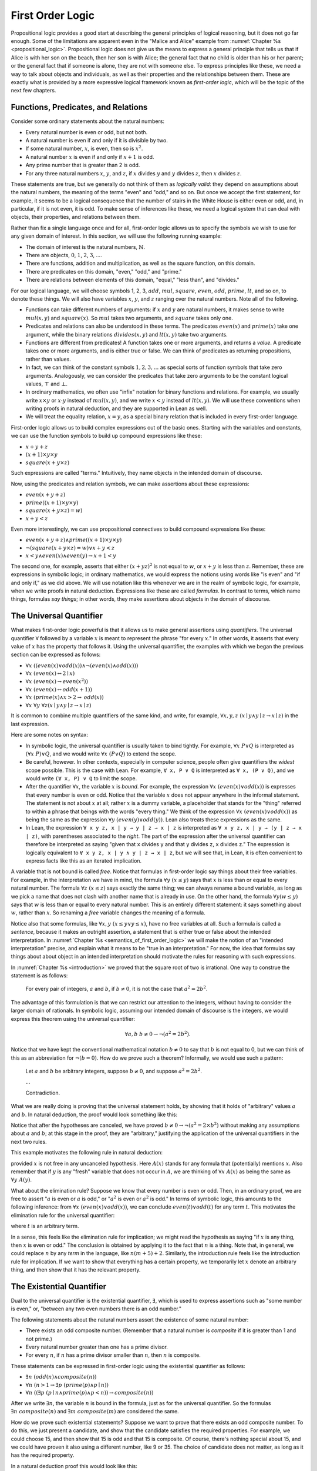 .. _first_order_logic:

First Order Logic
=================

Propositional logic provides a good start at describing the general principles of logical reasoning, but it does not go far enough. Some of the limitations are apparent even in the "Malice and Alice" example from :numref:`Chapter %s <propositional_logic>`. Propositional logic does not give us the means to express a general principle that tells us that if Alice is with her son on the beach, then her son is with Alice; the general fact that no child is older than his or her parent; or the general fact that if someone is alone, they are not with someone else. To express principles like these, we need a way to talk about objects and individuals, as well as their properties and the relationships between them. These are exactly what is provided by a more expressive logical framework known as *first-order logic*, which will be the topic of the next few chapters.

.. _functions_predicates_and_relations:

Functions, Predicates, and Relations
------------------------------------

Consider some ordinary statements about the natural numbers:

-  Every natural number is even or odd, but not both.
-  A natural number is even if and only if it is divisible by two. 
-  If some natural number, :math:`x`, is even, then so is :math:`x^2`.
-  A natural number :math:`x` is even if and only if :math:`x + 1` is odd.
-  Any prime number that is greater than 2 is odd.
-  For any three natural numbers :math:`x`, :math:`y`, and :math:`z`, if :math:`x` divides :math:`y` and :math:`y` divides :math:`z`, then :math:`x` divides :math:`z`.

These statements are true, but we generally do not think of them as *logically valid*: they depend on assumptions about the natural numbers, the meaning of the terms "even" and "odd," and so on. But once we accept the first statement, for example, it seems to be a logical consequence that the number of stairs in the White House is either even or odd, and, in particular, if it is not even, it is odd. To make sense of inferences like these, we need a logical system that can deal with objects, their properties, and relations between them.

Rather than fix a single language once and for all, first-order logic allows us to specify the symbols we wish to use for any given domain of interest. In this section, we will use the following running example:

-  The domain of interest is the natural numbers, :math:`\mathbb{N}`.
-  There are objects, :math:`0`, :math:`1`, :math:`2`, :math:`3`, ....
-  There are functions, addition and multiplication, as well as the square function, on this domain.
-  There are predicates on this domain, "even," "odd," and "prime."
-  There are relations between elements of this domain, "equal," "less than", and "divides."

For our logical language, we will choose symbols 1, 2, 3, :math:`\mathit{add}`, :math:`\mathit{mul}`, :math:`\mathit{square}`, :math:`\mathit{even}`, :math:`\mathit{odd}`, :math:`\mathit{prime}`, :math:`\mathit{lt}`, and so on, to denote these things. We will also have variables :math:`x`, :math:`y`, and :math:`z` ranging over the natural numbers. Note all of the following.

-  Functions can take different numbers of arguments: if :math:`x` and :math:`y` are natural numbers, it makes sense to write :math:`\mathit{mul}(x, y)` and :math:`\mathit{square}(x)`. So :math:`\mathit{mul}` takes two arguments, and :math:`\mathit{square}` takes only one.
-  Predicates and relations can also be understood in these terms. The predicates :math:`\mathit{even}(x)` and :math:`\mathit{prime}(x)` take one argument, while the binary relations :math:`\mathit{divides}(x, y)` and :math:`\mathit{lt}(x,y)` take two arguments.
-  Functions are different from predicates! A function takes one or more arguments, and returns a *value*. A predicate takes one or more arguments, and is either true or false. We can think of predicates as returning propositions, rather than values.
-  In fact, we can think of the constant symbols :math:`1, 2, 3, \ldots` as special sorts of function symbols that take zero arguments. Analogously, we can consider the predicates that take zero arguments to be the constant logical values, :math:`\top` and :math:`\bot`.
-  In ordinary mathematics, we often use "infix" notation for binary functions and relations. For example, we usually write :math:`x \times y` or :math:`x \cdot y` instead of :math:`\mathit{mul}(x, y)`, and we write :math:`x < y` instead of :math:`\mathit{lt}(x, y)`. We will use these conventions when writing proofs in natural deduction, and they are supported in Lean as well.
-  We will treat the equality relation, :math:`x = y`, as a special binary relation that is included in every first-order language.

First-order logic allows us to build complex expressions out of the basic ones. Starting with the variables and constants, we can use the function symbols to build up compound expressions like these:

-  :math:`x + y + z`
-  :math:`(x + 1) \times y \times y`
-  :math:`\mathit{square} (x + y \times z)`

Such expressions are called "terms." Intuitively, they name objects in the intended domain of discourse.

Now, using the predicates and relation symbols, we can make assertions about these expressions:

-  :math:`\mathit{even}(x + y + z)`
-  :math:`\mathit{prime}((x + 1) \times y \times y)`
-  :math:`\mathit{square} (x + y \times z) = w)`
-  :math:`x + y < z`

Even more interestingly, we can use propositional connectives to build compound expressions like these:

-  :math:`\mathit{even}(x + y + z) \wedge \mathit{prime}((x + 1) \times y \times y)`
-  :math:`\neg (\mathit{square} (x + y \times z) = w) \vee x + y < z`
-  :math:`x < y \wedge \mathit{even}(x) \wedge \mathit{even}(y) \to x + 1 < y`

The second one, for example, asserts that either :math:`(x + yz)^2` is not equal to :math:`w`, or :math:`x + y` is less than :math:`z`. Remember, these are expressions in symbolic logic; in ordinary mathematics, we would express the notions using words like "is even" and "if and only if," as we did above. We will use notation like this whenever we are in the realm of symbolic logic, for example, when we write proofs in natural deduction. Expressions like these are called *formulas*. In contrast to terms, which name things, formulas *say things*; in other words, they make assertions about objects in the domain of discourse.

The Universal Quantifier
------------------------

What makes first-order logic powerful is that it allows us to make general assertions using *quantifiers*. The universal quantifier :math:`\forall` followed by a variable :math:`x` is meant to represent the phrase "for every :math:`x`." In other words, it asserts that every value of :math:`x` has the property that follows it. Using the universal quantifier, the examples with which we began the previous section can be expressed as follows:

- :math:`\forall x \; ((\mathit{even}(x) \vee \mathit{odd}(x)) \wedge \neg (\mathit{even}(x) \wedge \mathit{odd}(x)))`
- :math:`\forall x \; (\mathit{even}(x) \leftrightarrow 2 \mid x)`
- :math:`\forall x \; (\mathit{even}(x) \to \mathit{even}(x^2))`
- :math:`\forall x \; (\mathit{even}(x) \leftrightarrow \mathit{odd}(x+1))`
- :math:`\forall x \; (\mathit{prime}(x) \wedge x > 2 \to \mathit{odd}(x))`
- :math:`\forall x \; \forall y \; \forall z (x \mid y \wedge y \mid z \to x \mid z)`

It is common to combine multiple quantifiers of the same kind, and write, for example, :math:`\forall x, y, z \; (x \mid y \wedge y \mid z \to x \mid z)` in the last expression.

Here are some notes on syntax:

- In symbolic logic, the universal quantifier is usually taken to bind tightly. For example, :math:`\forall x \; P \vee Q` is interpreted as :math:`(\forall x \; P) \vee Q`, and we would write :math:`\forall x \; (P \vee Q)` to extend the scope.

- Be careful, however. In other contexts, especially in computer science, people often give quantifiers the *widest* scope possible. This is the case with Lean. For example, ``∀ x, P ∨ Q`` is interpreted as ``∀ x, (P ∨ Q)``, and we would write ``(∀ x, P) ∨ Q`` to limit the scope.

- After the quantifier :math:`\forall  x`, the variable :math:`x` is *bound*. For example, the expression :math:`\forall x \; (\mathit{even}(x) \vee \mathit{odd}(x))` is expresses that every number is even or odd. Notice that the variable :math:`x` does not appear anywhere in the informal statement. The statement is not about :math:`x` at all; rather :math:`x` is a dummy variable, a placeholder that stands for the "thing" referred to within a phrase that beings with the words "every thing." We think of the expression :math:`\forall x \; (\mathit{even}(x) \vee \mathit{odd}(x))` as being the same as the expression :math:`\forall y \; (\mathit{even}(y) \vee \mathit{odd}(y))`. Lean also treats these expressions as the same.

- In Lean, the expression ``∀ x y z, x ∣ y → y ∣ z → x ∣ z`` is interpreted as ``∀ x y z, x ∣ y → (y ∣ z → x ∣ z)``, with parentheses associated to the *right*. The part of the expression after the universal quantifier can therefore be interpreted as saying "given that ``x`` divides ``y`` and that ``y`` divides ``z``, ``x`` divides ``z``." The expression is logically equivalent to ``∀ x y z, x ∣ y ∧ y ∣ z → x ∣ z``, but we will see that, in Lean, it is often convenient to express facts like this as an iterated implication.

A variable that is not bound is called *free*. Notice that formulas in first-order logic say things about their free variables. For example, in the interpretation we have in mind, the formula :math:`\forall y \; (x \le y)` says that :math:`x` is less than or equal to every natural number. The formula :math:`\forall z \; (x \le z)` says exactly the same thing; we can always rename a bound variable, as long as we pick a name that does not clash with another name that is already in use. On the other hand, the formula :math:`\forall y (w \le y)` says that :math:`w` is less than or equal to every natural number. This is an entirely different statement: it says something about :math:`w`, rather than :math:`x`. So renaming a *free* variable changes the meaning of a formula.

Notice also that some formulas, like :math:`\forall x, y \; (x \le y \vee y \le x)`, have no free variables at all. Such a formula is called a *sentence*, because it makes an outright assertion, a statement that is either true or false about the intended interpretation. In :numref:`Chapter %s <semantics_of_first_order_logic>` we will make the notion of an "intended interpretation" precise, and explain what it means to be "true in an interpretation." For now, the idea that formulas say things about about object in an intended interpretation should motivate the rules for reasoning with such expressions.

In :numref:`Chapter %s <introduction>` we proved that the square root of two is irrational. One way to construe the statement is as follows:

    For every pair of integers, :math:`a` and :math:`b`, if :math:`b \ne 0`, it is not the case that :math:`a^2 = 2 b^2`.

The advantage of this formulation is that we can restrict our attention to the integers, without having to consider the larger domain of rationals. In symbolic logic, assuming our intended domain of discourse is the integers, we would express this theorem using the universal quantifier:

.. math::

   \forall  a, b \; b \ne 0 \to \neg (a^2 = 2 b^2). 

Notice that we have kept the conventional mathematical notation :math:`b \ne 0` to say that :math:`b` is not equal to 0, but we can think of this as an abbreviation for :math:`\neg (b = 0)`.  How do we prove such a theorem? Informally, we would use such a pattern:

    Let :math:`a` and :math:`b` be arbitrary integers, suppose :math:`b \ne 0`, and suppose :math:`a^2 = 2 b^2`.

    ...

    Contradiction.

What we are really doing is proving that the universal statement holds, by showing that it holds of "arbitrary" values :math:`a` and :math:`b`. In natural deduction, the proof would look something like this:

.. raw:: html

   <img src="_static/first_order_logic.3.png">

.. raw:: latex

   \begin{center}
   \AXM{}
   \RLM{1}
   \UIM{b \ne 0}
   \noLine
   \UIM{\vdots}
   \AXM{}
   \RLM{2}
   \UIM{a^2 = 2 \times b^2}
   \noLine
   \UIM{\vdots}
   \noLine
   \BIM{\bot}
   \RLM{2}
   \UIM{\neg (a^2 = 2 \times b^2)}
   \RLM{1}
   \UIM{b \ne 0 \to \neg (a^2 = 2 \times b^2)}
   \UIM{\forall b \; (b \ne 0 \to \neg (a^2 = 2 \times b^2))}
   \UIM{\forall a \; \forall b \; (b \ne 0 \to \neg (a^2 = 2 \times b^2))}
   \DP
   \end{center}

Notice that after the hypotheses are canceled, we have proved :math:`b \ne 0 \to \neg (a^2 = 2 \times b^2)` without making any assumptions about :math:`a` and :math:`b`; at this stage in the proof, they are "arbitrary," justifying the application of the universal quantifiers in the next two rules.

This example motivates the following rule in natural deduction:

.. raw:: html

   <img src="_static/first_order_logic.4.png">

.. raw:: latex

   \begin{prooftree}
   \AXM{A(x)}
   \UIM{\forall x \; A(x)}
   \end{prooftree}

provided :math:`x` is not free in any uncanceled hypothesis. Here :math:`A(x)` stands for any formula that (potentially) mentions :math:`x`. Also remember that if :math:`y` is any "fresh" variable that does not occur in :math:`A`, we are thinking of :math:`\forall x \; A(x)` as being the same as :math:`\forall y \; A(y)`.

What about the elimination rule? Suppose we know that every number is even or odd. Then, in an ordinary proof, we are free to assert ":math:`a` is even or :math:`a` is odd," or ":math:`a^2` is even or :math:`a^2` is odd." In terms of symbolic logic, this amounts to the following inference: from :math:`\forall x \; (\mathit{even}(x) \vee \mathit{odd}(x))`, we can conclude :math:`\mathit{even}(t) \vee \mathit{odd}(t)` for any term :math:`t`. This motivates the elimination rule for the universal quantifier:

.. raw:: html

   <img src="_static/first_order_logic.5.png">

.. raw:: latex

   \begin{prooftree}
   \AXM{\forall x A(x)}
   \UIM{A(t)}
   \end{prooftree}

where :math:`t` is an arbitrary term.

In a sense, this feels like the elimination rule for implication; we might read the hypothesis as saying "if :math:`x` is any thing, then :math:`x` is even or odd." The conclusion is obtained by applying it to the fact that :math:`n` is a thing. Note that, in general, we could replace :math:`n` by any *term* in the language, like :math:`n (m + 5) +2`. Similarly, the introduction rule feels like the introduction rule for implication. If we want to show that everything has a certain property, we temporarily let :math:`x` denote an arbitrary thing, and then show that it has the relevant property.

The Existential Quantifier
--------------------------

Dual to the universal quantifier is the existential quantifier, :math:`\exists`, which is used to express assertions such as "some number is even," or, "between any two even numbers there is an odd number."

The following statements about the natural numbers assert the existence of some natural number:

-  There exists an odd composite number. (Remember that a natural number is *composite* if it is greater than 1 and not prime.)
-  Every natural number greater than one has a prime divisor.
-  For every :math:`n`, if :math:`n` has a prime divisor smaller than :math:`n`, then :math:`n` is composite.

These statements can be expressed in first-order logic using the existential quantifier as follows:

-  :math:`\exists n\;  (\mathit{odd}(n) \wedge \mathit{composite}(n))`
-  :math:`\forall n \; (n > 1 \to \exists p \; (\mathit{prime}(p) \wedge p \mid n))`
-  :math:`\forall n \; ((\exists p \; (p \mid n \wedge \mathit{prime}(p) \wedge p < n)) \to \mathit{composite}(n))`

After we write :math:`\exists n`, the variable :math:`n` is bound in the formula, just as for the universal quantifier. So the formulas :math:`\exists n \; \mathit{composite}(n)` and :math:`\exists m \; \mathit{composite}(m)` are considered the same.

How do we prove such existential statements? Suppose we want to prove that there exists an odd composite number. To do this, we just present a candidate, and show that the candidate satisfies the required properties. For example, we could choose 15, and then show that 15 is odd and that 15 is composite. Of course, there's nothing special about 15, and we could have proven it also using a different number, like 9 or 35. The choice of candidate does not matter, as long as it has the required property.

In a natural deduction proof this would look like this:

.. raw:: html

   <img src="_static/first_order_logic.6.png">

.. raw:: latex

   \begin{center}
   \AXM{\vdots}
   \noLine
   \UIM{\mathit{odd}(15)\wedge\mathit{composite}(15)}
   \UIM{\exists n(\mathit{odd}(n)\wedge\mathit{composite}(n))}
   \DP
   \end{center}

This illustrates the introduction rule for the existential quantifier:

.. raw:: html

   <img src="_static/first_order_logic.7.png">

.. raw:: latex

   \begin{center}
   \AXM{A(t)}
   \UIM{\exists x A(x)}
   \DP
   \end{center}

where :math:`t` is any term. So to prove an existential formula, we just have to give one particular term for which we can prove that formula. Such term is called a *witness* for the formula.

What about the elimination rule? Suppose that we know that :math:`n` is some natural number and we know that there exists a prime :math:`p` such that :math:`p < n` and :math:`p \mid n`. How can we use this to prove that :math:`n` is composite? We can reason as follows:

    Let :math:`p` be any prime such that :math:`p < n` and :math:`p \mid n`.

    ...

    Therefore, :math:`n` is composite.

First, we assume that there is some :math:`p` which satisfies the properties :math:`p` is prime, :math:`p < n` and :math:`p \mid n`, and then we reason about that :math:`p`. As with case-based reasoning using "or," the assumption is only temporary: if we can show that :math:`n` is composite from that assumption, that we have essentially shown that :math:`n` is composite assuming the existence of such a :math:`p`. Notice that in this pattern of reasoning, :math:`p` should be "arbitrary." In other words, we should not have assumed anything about :math:`p` beforehand, we should not make any additional assumptions about :math:`p` along the way, and the conclusion should not mention :math:`p`. Only then does it makes sense to say that the conclusion follows from the "mere" existence of a :math:`p` with the assumed properties.

In natural deduction, the elimination rule is expressed as follows:

.. raw:: html

   <img src="_static/first_order_logic.8.png">

.. raw:: latex

   \begin{prooftree}
   \AXM{\exists x A(x)}
   \AXM{}
   \RLM{1}
   \UIM{A(y)}
   \noLine
   \UIM{\vdots}
   \noLine
   \UIM{B}
   \RLM{1}
   \BIM{B}
   \end{prooftree}

Here we require that :math:`y` is not free in :math:`B`, and that the only uncanceled hypotheses where :math:`y` occurs freely are the hypotheses :math:`A(y)` that are canceled when you apply this rule. Formally, this is what it means to say that :math:`y` is "arbitrary." As was the case for or elimination and implication introduction, you can use the hypothesis :math:`A(y)` multiple times in the proof of :math:`B`, and cancel all of them at once.

Intuitively, the rule says that you can prove :math:`B` from the assumption :math:`\exists x A(x)` by assuming :math:`A(y)` for a fresh variable :math:`y`, and concluding, in any number of steps, that :math:`B` follows. You should compare this rule to the rule for or elimination, which is somewhat analogous. In the following example, we show that if :math:`A(x)` always implies :math:`\neg B(x)`, then there cannot be an :math:`x` for which both :math:`A(x)` and :math:`B(x)` holds.

.. _relativization_and_sorts:

Relativization and Sorts
------------------------

In first-order logic as we have presented it, there is one intended "universe" of objects of discourse, and the universal and existential quantifiers range over that universe. For example, we could design a language to talk about people living in a certain town, with a relation :math:`\mathit{loves}(x, y)` to express that :math:`x` loves :math:`y`. In such a language, we might express the statement that "everyone loves someone" by writing :math:`\forall x \; \exists y \; \mathit{loves}(x, y)`.

You should keep in mind that, at this stage, :math:`\mathit{loves}` is just a symbol. We have designed the language with a certain interpretation in mind, but one could also interpret the language as making statements about the natural numbers, where :math:`\mathit{loves}(x, y)` means that :math:`x` is less than or equal to :math:`y`. In that interpretation, the sentence

.. math::

   \forall {x, y, z} \; (\mathit{loves}(x, y) \wedge \mathit{loves}(y, z) \to \mathit{loves}(x, z))

is true, though in the original interpretation it makes an implausible claim about the nature of love triangles. In :numref:`Chapter %s <semantics_of_first_order_logic>`, we will spell out the notion that the deductive rules of first-order logic enable us to determine the statements that are true in *all* interpretations, just as the rules of propositional logic enable us to determine the statements that are true under all truth assignments.

Returning to the original example, suppose we want to represent the statement that, in our town, all the women are strong and all the men are good looking. We could do that with the following two sentences:

-  :math:`\forall x \; (\mathit{woman}(x) \to \mathit{strong}(x))`
-  :math:`\forall x \; (\mathit{man}(x) \to \mathit{good{\mathord{\mbox{-}}}looking}(x))`

These are instances of *relativization*. The universal quantifier ranges over all the people in the town, but this device gives us a way of using implication to restrict the scope of our statements to men and women, respectively. The trick also comes into play when we render "every prime number greater than two is odd":

.. math::

   \forall x \; (\mathit{prime}(x) \wedge x > 2 \to \mathit{odd}(x)).

We could also read this more literally as saying "for every number :math:`x`, if :math:`x` is prime and :math:`x` is greater than to 2, then :math:`x` is odd," but it is natural to read it as a restricted quantifier.

It is also possible to relativize the existential quantifier to say things like "some woman is strong" and "some man is good-looking." These are expressed as follows:

-  :math:`\exists x \; (\mathit{woman}(x) \wedge \mathit{strong}(x))`
-  :math:`\exists x \; (\mathit{man}(x) \wedge \mathit{good\mathord{\mbox{-}}looking}(x))`

Notice that although we used implication to relativize the universal quantifier, here we need to use conjunction instead of implication. The expression :math:`\exists x \; (\mathit{woman}(x) \to \mathit{strong}(x))` says that there is something with the property that if it is a woman, then it is strong. Classically this is equivalent to saying that there is something which is either not a woman or is strong, which is a funny thing to say.

Now, suppose we are studying geometry, and we want to express the fact that given any two distinct points :math:`p` and :math:`q` and any two lines :math:`L` and :math:`M`, if :math:`L` and :math:`M` both pass through :math:`p` and :math:`q`, then they have to be the same. (In other words, there is at most one line between two distinct points.) One option is to design a first-order logic where the intended universe is big enough to include both points and lines, and use relativization:

.. math::

   \forall {p, q, L, M} (\mathit{point}(p) \wedge \mathit{point}(q) \wedge
   \mathit{line}(L) \wedge \mathit{line}(M) \\
   \wedge \mathit{on}(p,L) \wedge \mathit{on}(q,L) \wedge \mathit{on}(p,M) \wedge
   \mathit{on}(q,M) \to L = M).

But dealing with such predicates is tedious, and there is a mild extension of first-order logic, called *many-sorted first-order logic*, which builds in some of the bookkeeping. In many-sorted logic, one can have different sorts of objects---such as points and lines---and a separate stock of variables and quantifiers ranging over each. Moreover, the specification of function symbols and predicate symbols indicates what sorts of arguments they expect, and, in the case of function symbols, what sort of argument they return. For example, we might choose to have a sort with variables :math:`p, q, r, \ldots` ranging over points, a sort with variables :math:`L, M, N, \ldots` ranging over lines, and a relation :math:`\mathit{on}(p, L)` relating the two. Then the assertion above is rendered more simply as follows:

.. math::

   \forall {p, q, L, M} \; (\mathit{on}(p,L) \wedge \mathit{on}(q,L) \wedge \mathit{on}(p,M) \wedge \mathit{on}(q,M) \to L = M).

Equality
--------

In symbolic logic, we use the expression :math:`s = t` to express the fact that :math:`s` and :math:`t` are "equal" or "identical." The equality symbol is meant to model what we mean when we say, for example, "Alice's brother is the victim," or "2 + 2 = 4." We are asserting that two different descriptions refer to the same object. Because the notion of identity can be applied to virtually any domain of objects, it is viewed as falling under the province of logic.

Talk of "equality" or "identity" raises messy philosophical questions, however. Am I the same person I was three days ago? Are the two copies of *Huckleberry Finn* sitting on my shelf the same book, or two different books? Using symbolic logic to model identity presupposes that we have in mind a certain way of carving up and interpreting the world. We assume that our terms refer to distinct entities, and writing :math:`s = t` asserts that the two expressions refer to the same thing. Axiomatically, we assume that equality satisfies the following three properties:

-  *reflexivity*: :math:`t = t`, for any term :math:`t`
-  *symmetry*: if :math:`s = t`, then :math:`t = s`
-  *transitivity*: if :math:`r = s` and :math:`s = t`, then :math:`r = t`

These properties are not enough to characterize equality, however. If two expressions denote the same thing, then we should be able to substitute one for any other in any expression. It is convenient to adopt the following convention: if :math:`r` is any term, we may write :math:`r(x)` to indicate that the variable :math:`x` may occur in :math:`r`. Then, if :math:`s` is another term, we can thereafter write :math:`r(s)` to denote the result of replacing :math:`s` for :math:`x` in :math:`r`. The substitution rule for terms thus reads as follows: if :math:`s = t`, then :math:`r(s) = r(t)`.

We already adopted a similar convention for formulas: if we introduce a formula as :math:`A(x)`, then :math:`A(t)` denotes the result of substituting :math:`t` for :math:`x` in :math:`A`. With this in mind, we can write the rules for equality as follows:

.. raw:: html

   <img src="_static/first_order_logic.10.png">

.. raw:: latex

   \begin{center}
   \AXM{}
   \UIM{t = t}
   \DP
   \quad
   \AXM{s = t}
   \UIM{t = s}
   \DP
   \quad
   \AXM{r = s}
   \AXM{s = t}
   \BIM{r = t}
   \DP
   \\
   \ \\
   \AXM{s = t}
   \UIM{r(s) = r(t)}
   \DP
   \quad
   \AXM{s = t}
   \AXM{P(s)}
   \BIM{P(t)}
   \DP
   \end{center}

Here, the first substitution rule governs terms and the second substitution rule governs formulas. In the next chapter, you will learn how to use them.

Using equality, we can define even more quantifiers.

-  We can express "there are at least two elements :math:`x` such that :math:`A(x)` holds" as :math:`\exists x \; \exists y \; (x \neq y \wedge A(x) \wedge A(y))`.

-  We can express "there are at most two elements :math:`x` such that :math:`A(x)` holds" as :math:`\forall x \; \forall y \; \forall z \; (A(x) \wedge A(y) \wedge A(z) \to x = y \vee y = z \vee x = z)`. This states that if we have three elements :math:`a` for which :math:`A(a)` holds, then two of them must be equal.

-  We can express "there are exactly two elements :math:`x` such that :math:`A(x)` holds" as the conjunction of the above two statements.

As an exercise, write out in first order logic the statements that there are at least, at most, and exactly three elements :math:`x` such that :math:`A(x)` holds.

In logic, the expression :math:`\exists!x \; A(x)` is used to express the fact that there is a *unique* :math:`x` satisfying :math:`A(x)`, which is to say, there is exactly one such :math:`x`. As above, this can be expressed as follows:

.. math::

   \exists x \; A(x) \wedge \forall y \; \forall {y'} \; (A(y) \wedge A(y') \to y = y').

The first conjunct says that there is at least one object satisfying :math:`A`, and the second conjunct says that there is at most one. The same thing can be expressed more concisely as follows:

.. math::

   \exists x \; (A(x) \wedge \forall y \; (A(y) \to y = x)).

You should think about why this second expression works. In the next chapter we will see that, using the rules of natural deduction, we can prove that these two expressions are equivalent.

Exercises
---------

#. A *perfect number* is a number that is equal to the sum of its proper divisors, that is, the numbers that divide it, other than itself. For example, 6 is perfect, because :math:`6 = 1 + 2 + 3`.

   Using a language with variables ranging over the natural numbers and suitable functions and predicates, write down first-order sentences asserting the following. Use a predicate :math:`\mathit{perfect}` to express that a number is perfect.

   a. 28 is perfect.

   b. There are no perfect numbers between 100 and 200.

   c. There are (at least) two perfect numbers between 200 and 10,000. (Express this by saying that there are perfect numbers :math:`x` and :math:`y` between 200 and 10,000, with the property that :math:`x \neq y`.)

   d. Every perfect number is even.

   e. For every number, there is a perfect number that is larger than it. (This is one way to express the statement that there are infinitely many perfect numbers.)

   Here, the phrase "between :math:`a` and :math:`b`" is meant to include :math:`a` and :math:`b`.

   By the way, we do not know whether the last two statements are true. They are open questions.

#. Using a language with variables ranging over people, and predicates :math:`\mathit{trusts}(x,y)`, :math:`\mathit{politician}(x)`, :math:`\mathit{crazy(x)}`, :math:`\mathit{knows}(x, y)`, and :math:`\mathit{related\mathord{\mbox{-}}to}(x, y)`, and :math:`\mathit{rich}(x)`, write down first-order sentences asserting the following:

   a. Nobody trusts a politician.

   b. Anyone who trusts a politician is crazy.

   c. Everyone knows someone who is related to a politician.

   d. Everyone who is rich is either a politician or knows a politician.

   In each case, some interpretation may be involved. Notice that writing down a logical expression is one way of helping to clarify the meaning.
